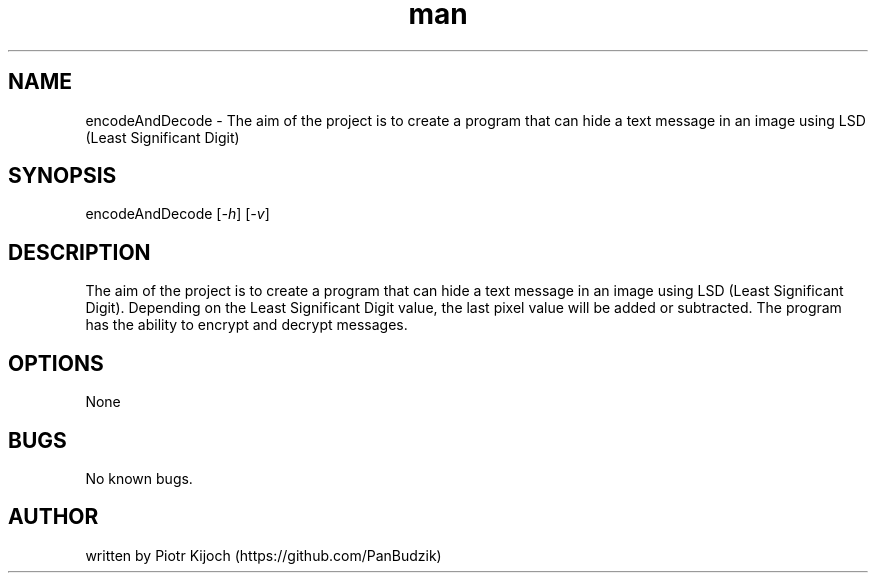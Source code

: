 ./" Manpage for script
.TH man 1 „10.05.2023" ""Version 2.0.1 Alfa Beta Delta Gamma BP Auchan" "encodeAndDecode man page"

.SH NAME
encodeAndDecode - The aim of the project is to create a program that can hide a text message in an image using LSD (Least Significant Digit)

.SH SYNOPSIS
encodeAndDecode [\fI-h\fR] [\fI-v\fR]

.SH DESCRIPTION
The aim of the project is to create a program that can hide a text message in an image using LSD (Least Significant Digit).
Depending on the Least Significant Digit value, the last pixel value will be added or subtracted.
The program has the ability to encrypt and decrypt messages.

.SH OPTIONS
None

.SH BUGS
No known bugs.

.SH AUTHOR
written by Piotr Kijoch (https://github.com/PanBudzik)
